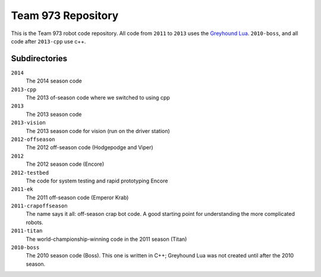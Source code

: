 ***********************
  Team 973 Repository
***********************

This is the Team 973 robot code repository.  All code from ``2011`` to ``2013`` uses the `Greyhound
Lua`_. ``2010-boss``, and all code after ``2013-cpp`` use c++.


.. _Greyhound Lua: https://bitbucket.org/zombiezen/greyhound-lua/

Subdirectories
================
``2014``
   The 2014 season code
``2013-cpp``
   The 2013 of-season code where we switched to using cpp
``2013``
   The 2013 season code
``2013-vision``
   The 2013 season code for vision (run on the driver station)
``2012-offseason``
   The 2012 off-season code (Hodgepodge and Viper)
``2012``
   The 2012 season code (Encore)
``2012-testbed``
   The code for system testing and rapid prototyping Encore
``2011-ek``
   The 2011 off-season code (Emperor Krab)
``2011-crapoffseason``
   The name says it all: off-season crap bot code.  A good starting point for
   understanding the more complicated robots.
``2011-titan``
   The world-championship-winning code in the 2011 season (Titan)
``2010-boss``
   The 2010 season code (Boss). This one is written in C++; Greyhound Lua was
   not created until after the 2010 season.

.. vim: ft=rst et ts=8 sts=3 sw=3 tw=80